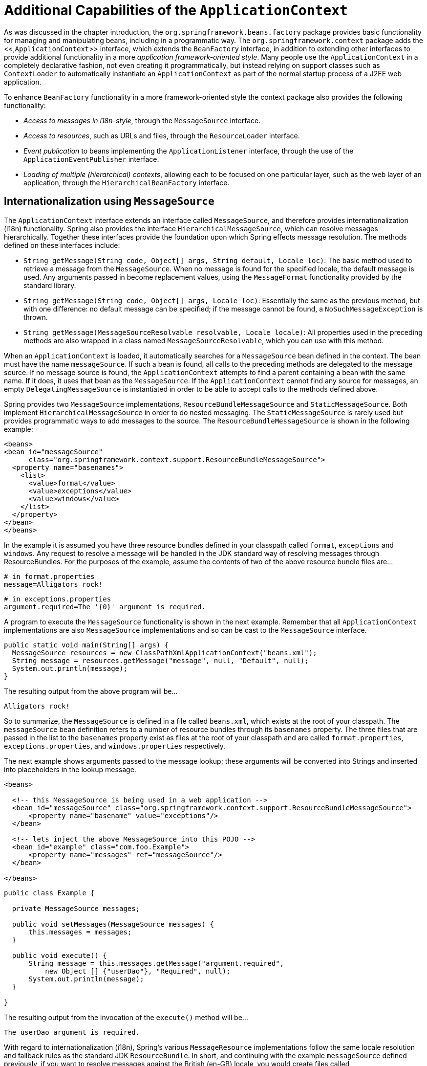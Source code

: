 
= Additional Capabilities of the [interface]`ApplicationContext`

As was discussed in the chapter introduction, the `org.springframework.beans.factory` package provides basic functionality for managing and manipulating beans, including in a programmatic way.
The `org.springframework.context` package adds the <<,[interface]`ApplicationContext`>> interface, which extends the [interface]`BeanFactory` interface, in addition to extending other interfaces to provide additional functionality in a more _application framework-oriented style_.
Many people use the [interface]`ApplicationContext` in a completely declarative fashion, not even creating it programmatically, but instead relying on support classes such as [class]`ContextLoader` to automatically instantiate an [interface]`ApplicationContext` as part of the normal startup process of a J2EE web application.

To enhance [interface]`BeanFactory` functionality in a more framework-oriented style the context package also provides the following functionality:

* _Access to messages in i18n-style_, through the [interface]`MessageSource` interface.
* _Access to resources_, such as URLs and files, through the [interface]`ResourceLoader` interface.
* _Event publication_ to beans implementing the [interface]`ApplicationListener` interface, through the use of the [interface]`ApplicationEventPublisher` interface.
* _Loading of multiple (hierarchical) contexts_, allowing each to be focused on one particular layer, such as the web layer of an application, through the [interface]`HierarchicalBeanFactory` interface.

== Internationalization using [interface]`MessageSource`

The [interface]`ApplicationContext` interface extends an interface called [interface]`MessageSource`, and therefore provides internationalization (i18n) functionality.
Spring also provides the interface [class]`HierarchicalMessageSource`, which can resolve messages hierarchically.
Together these interfaces provide the foundation upon which Spring effects message resolution.
The methods defined on these interfaces include:

* [method]`String getMessage(String code, Object[] args, String
            default, Locale loc)`: The basic method used to retrieve a message from the [interface]`MessageSource`.
  When no message is found for the specified locale, the default message is used.
  Any arguments passed in become replacement values, using the [interface]`MessageFormat` functionality provided by the standard library.
* [method]`String getMessage(String code, Object[] args, Locale
            loc)`: Essentially the same as the previous method, but with one difference: no default message can be specified; if the message cannot be found, a [class]`NoSuchMessageException` is thrown.
* [method]`String getMessage(MessageSourceResolvable resolvable,
            Locale locale)`: All properties used in the preceding methods are also wrapped in a class named [interface]`MessageSourceResolvable`, which you can use with this method.

When an [interface]`ApplicationContext` is loaded, it automatically searches for a [interface]`MessageSource` bean defined in the context.
The bean must have the name `messageSource`.
If such a bean is found, all calls to the preceding methods are delegated to the message source.
If no message source is found, the [interface]`ApplicationContext` attempts to find a parent containing a bean with the same name.
If it does, it uses that bean as the [interface]`MessageSource`.
If the [interface]`ApplicationContext` cannot find any source for messages, an empty [class]`DelegatingMessageSource` is instantiated in order to be able to accept calls to the methods defined above.

Spring provides two [interface]`MessageSource` implementations, [class]`ResourceBundleMessageSource` and [class]`StaticMessageSource`.
Both implement [interface]`HierarchicalMessageSource` in order to do nested messaging.
The [class]`StaticMessageSource` is rarely used but provides programmatic ways to add messages to the source.
The [class]`ResourceBundleMessageSource` is shown in the following example:

[source,xml]
----
<beans>
<bean id="messageSource"
      class="org.springframework.context.support.ResourceBundleMessageSource">
  <property name="basenames">
    <list>
      <value>format</value>
      <value>exceptions</value>
      <value>windows</value>
    </list>
  </property>
</bean>
</beans>
----

In the example it is assumed you have three resource bundles defined in your classpath called `format`, `exceptions` and `windows`.
Any request to resolve a message will be handled in the JDK standard way of resolving messages through ResourceBundles.
For the purposes of the example, assume the contents of two of the above resource bundle files are...

[source,java]
----
# in format.properties
message=Alligators rock!
----

[source,java]
----
# in exceptions.properties
argument.required=The '{0}' argument is required.
----

A program to execute the [class]`MessageSource` functionality is shown in the next example.
Remember that all [class]`ApplicationContext` implementations are also [class]`MessageSource` implementations and so can be cast to the [class]`MessageSource` interface.

[source,java]
----
public static void main(String[] args) {
  MessageSource resources = new ClassPathXmlApplicationContext("beans.xml");
  String message = resources.getMessage("message", null, "Default", null);
  System.out.println(message);
}
----

The resulting output from the above program will be...

[source]
----
Alligators rock!
----

So to summarize, the [class]`MessageSource` is defined in a file called `beans.xml`, which exists at the root of your classpath.
The `messageSource` bean definition refers to a number of resource bundles through its `basenames` property.
The three files that are passed in the list to the `basenames` property exist as files at the root of your classpath and are called `format.properties`, `exceptions.properties`, and `windows.properties` respectively.

The next example shows arguments passed to the message lookup; these arguments will be converted into Strings and inserted into placeholders in the lookup message.

[source,xml]
----
<beans>

  <!-- this MessageSource is being used in a web application -->
  <bean id="messageSource" class="org.springframework.context.support.ResourceBundleMessageSource">
      <property name="basename" value="exceptions"/>
  </bean>

  <!-- lets inject the above MessageSource into this POJO -->
  <bean id="example" class="com.foo.Example">
      <property name="messages" ref="messageSource"/>
  </bean>

</beans>
----

[source,java]
----
public class Example {

  private MessageSource messages;

  public void setMessages(MessageSource messages) {
      this.messages = messages;
  }

  public void execute() {
      String message = this.messages.getMessage("argument.required",
          new Object [] {"userDao"}, "Required", null);
      System.out.println(message);
  }

}
----

The resulting output from the invocation of the [method]`execute()` method will be...

[source]
----
The userDao argument is required.
----

With regard to internationalization (i18n), Spring's various [class]`MessageResource` implementations follow the same locale resolution and fallback rules as the standard JDK [class]`ResourceBundle`.
In short, and continuing with the example `messageSource` defined previously, if you want to resolve messages against the British (en-GB) locale, you would create files called `format_en_GB.properties`, `exceptions_en_GB.properties`, and `windows_en_GB.properties` respectively.

Typically, locale resolution is managed by the surrounding environment of the application.
In this example, the locale against which (British) messages will be resolved is specified manually.

[source]
----
# in exceptions_en_GB.properties
argument.required=Ebagum lad, the '{0}' argument is required, I say, required.
----

[source,java]
----
public static void main(final String[] args) {
  MessageSource resources = new ClassPathXmlApplicationContext("beans.xml");
  String message = resources.getMessage("argument.required",
      new Object [] {"userDao"}, "Required", Locale.UK);
  System.out.println(message);
}
----

The resulting output from the running of the above program will be...

[source]
----
Ebagum lad, the 'userDao' argument is required, I say, required.
----

You can also use the [class]`MessageSourceAware` interface to acquire a reference to any [class]`MessageSource` that has been defined.
Any bean that is defined in an [class]`ApplicationContext` that implements the [class]`MessageSourceAware` interface is injected with the application context's [class]`MessageSource` when the bean is created and configured.

NOTE: _As an alternative to
        [class]`ResourceBundleMessageSource`, Spring provides a
        [class]`ReloadableResourceBundleMessageSource` class. This
        variant supports the same bundle file format but is more flexible than
        the standard JDK based
        [class]`ResourceBundleMessageSource`
        implementation._ In particular, it allows for reading files from any Spring resource location (not just from the classpath) and supports hot reloading of bundle property files (while efficiently caching them in between).
Check out the [class]`ReloadableResourceBundleMessageSource` javadoc for details.

== Standard and Custom Events

Event handling in the [interface]`ApplicationContext` is provided through the [class]`ApplicationEvent` class and [interface]`ApplicationListener` interface.
If a bean that implements the [interface]`ApplicationListener` interface is deployed into the context, every time an [class]`ApplicationEvent` gets published to the [interface]`ApplicationContext`, that bean is notified.
Essentially, this is the standard _Observer_ design pattern.
Spring provides the following standard events:

.Built-in Events
[cols="1,1", options="header"]
|===
| Event
| Explanation
| ContextRefreshedEvent
| Published when the
              ApplicationContext is initialized
              or refreshed, for example, using the
              refresh() method on the
              ConfigurableApplicationContext
              interface. "Initialized" here means that all beans are loaded,
              post-processor beans are detected and activated, singletons are
              pre-instantiated, and the
              ApplicationContext object is ready
              for use. As long as the context has not been closed, a refresh can
              be triggered multiple times, provided that the chosen
              ApplicationContext actually
              supports such "hot" refreshes. For example,
              XmlWebApplicationContext supports hot
              refreshes, but GenericApplicationContext
              does not.

| ContextStartedEvent
| Published when the
              ApplicationContext is started,
              using the start() method on the
              ConfigurableApplicationContext
              interface. "Started" here means that all
              Lifecycle beans receive an explicit
              start signal. Typically this signal is used to restart beans after
              an explicit stop, but it may also be used to start components that
              have not been configured for autostart , for example, components
              that have not already started on initialization.

| ContextStoppedEvent
| Published when the
              ApplicationContext is stopped,
              using the stop() method on the
              ConfigurableApplicationContext
              interface. "Stopped" here means that all
              Lifecycle beans receive an explicit
              stop signal. A stopped context may be restarted through a
              start() call.

| ContextClosedEvent
| Published when the
              ApplicationContext is closed, using
              the close() method on the
              ConfigurableApplicationContext
              interface. "Closed" here means that all singleton beans are
              destroyed. A closed context reaches its end of life; it cannot be
              refreshed or restarted.

| RequestHandledEvent
| A web-specific event telling all beans that an HTTP request
              has been serviced. This event is published
              after the request is complete. This event is
              only applicable to web applications using Spring's
              DispatcherServlet.
|===

You can also create and publish your own custom events.
This example demonstrates a simple class that extends Spring's [class]`ApplicationEvent` base class:

[source,java]
----
public class BlackListEvent extends ApplicationEvent {
  private final String address;
  private final String test;

  public BlackListEvent(Object source, String address, String test) {
      super(source);
      this.address = address;
      this.test = test;
  }

  // accessor and other methods...
}
----

To publish a custom [class]`ApplicationEvent`, call the [method]`publishEvent()` method on an [interface]`ApplicationEventPublisher`.
Typically this is done by creating a class that implements [interface]`ApplicationEventPublisherAware` and registering it as a Spring bean.
The following example demonstrates such a class:

[source,java]
----
public class EmailService implements ApplicationEventPublisherAware {

  private List<String> blackList;
  private ApplicationEventPublisher publisher;

  public void setBlackList(List<String> blackList) {
      this.blackList = blackList;
  }

  public void setApplicationEventPublisher(ApplicationEventPublisher publisher) {
      this.publisher = publisher;
  }

  public void sendEmail(String address, String text) {
      if (blackList.contains(address)) {
          BlackListEvent event = new BlackListEvent(this, address, text);
          publisher.publishEvent(event);
          return;
      }
      // send email...
  }
}
----

At configuration time, the Spring container will detect that [class]`EmailService` implements [interface]`ApplicationEventPublisherAware` and will automatically call [method]`setApplicationEventPublisher()`.
In reality, the parameter passed in will be the Spring container itself; you're simply interacting with the application context via its [interface]`ApplicationEventPublisher` interface.

To receive the custom [class]`ApplicationEvent`, create a class that implements [interface]`ApplicationListener` and register it as a Spring bean.
The following example demonstrates such a class:

[source,java]
----
public class BlackListNotifier implements ApplicationListener<BlackListEvent> {

  private String notificationAddress;

  public void setNotificationAddress(String notificationAddress) {
      this.notificationAddress = notificationAddress;
  }

  public void onApplicationEvent(BlackListEvent event) {
        // notify appropriate parties via notificationAddress...
  }
}
----

Notice that [interface]`ApplicationListener` is generically parameterized with the type of your custom event, [class]`BlackListEvent`.
This means that the [method]`onApplicationEvent()` method can remain type-safe, avoiding any need for downcasting.
You may register as many event listeners as you wish, but note that by default event listeners receive events synchronously.
This means the [method]`publishEvent()` method blocks until all listeners have finished processing the event.
One advantage of this synchronous and single-threaded approach is that when a listener receives an event, it operates inside the transaction context of the publisher if a transaction context is available.
If another strategy for event publication becomes necessary, refer to the JavaDoc for Spring's [interface]`ApplicationEventMulticaster` interface.

The following example shows the bean definitions used to register and configure each of the classes above:

[source,xml]
----
<bean id="emailService" class="example.EmailService">
  <property name="blackList">
      <list>
          <value>known.spammer@example.org</value>
          <value>known.hacker@example.org</value>
          <value>john.doe@example.org</value>
      </list>
  </property>
</bean>

<bean id="blackListNotifier" class="example.BlackListNotifier">
  <property name="notificationAddress" value="blacklist@example.org"/>
</bean>
----

Putting it all together, when the [method]`sendEmail()` method of the `emailService` bean is called, if there are any emails that should be blacklisted, a custom event of type [class]`BlackListEvent` is published.
The `blackListNotifier` bean is registered as an [interface]`ApplicationListener` and thus receives the [class]`BlackListEvent`, at which point it can notify appropriate parties.

NOTE: Spring's eventing mechanism is designed for simple communication between Spring beans within the same application context.
However, for more sophisticated enterprise integration needs, the separately-maintained <<,Spring
        Integration>> project provides complete support for building lightweight, <<,pattern-oriented>>, event-driven architectures that build upon the well-known Spring programming model.

== Convenient access to low-level resources

For optimal usage and understanding of application contexts, users should generally familiarize themselves with Spring's [interface]`Resource` abstraction, as described in the chapter <<resources>>.

An application context is a [interface]`ResourceLoader`, which can be used to load [interface]`Resource`s.
A [interface]`Resource` is essentially a more feature rich version of the JDK class `java.net.URL`, in fact, the implementations of the [interface]`Resource` wrap an instance of `java.net.URL` where appropriate.
A [interface]`Resource` can obtain low-level resources from almost any location in a transparent fashion, including from the classpath, a filesystem location, anywhere describable with a standard URL, and some other variations.
If the resource location string is a simple path without any special prefixes, where those resources come from is specific and appropriate to the actual application context type.

You can configure a bean deployed into the application context to implement the special callback interface, [interface]`ResourceLoaderAware`, to be automatically called back at initialization time with the application context itself passed in as the [interface]`ResourceLoader`.
You can also expose properties of type [interface]`Resource`, to be used to access static resources; they will be injected into it like any other properties.
You can specify those [interface]`Resource` properties as simple String paths, and rely on a special JavaBean [interface]`PropertyEditor` that is automatically registered by the context, to convert those text strings to actual [interface]`Resource` objects when the bean is deployed.

The location path or paths supplied to an [interface]`ApplicationContext` constructor are actually resource strings, and in simple form are treated appropriately to the specific context implementation.
[class]`ClassPathXmlApplicationContext` treats a simple location path as a classpath location.
You can also use location paths (resource strings) with special prefixes to force loading of definitions from the classpath or a URL, regardless of the actual context type.

== Convenient [interface]`ApplicationContext` instantiation for web applications

You can create [interface]`ApplicationContext` instances declaratively by using, for example, a [class]`ContextLoader`.
Of course you can also create [interface]`ApplicationContext` instances programmatically by using one of the [interface]`ApplicationContext` implementations.

The [class]`ContextLoader` mechanism comes in two flavors: the [class]`ContextLoaderListener` and the [class]`ContextLoaderServlet`.
They have the same functionality but differ in that the listener version is not reliable in Servlet 2.3 containers.
In the Servlet 2.4 specification, Servlet context listeners must execute immediately after the Servlet context for the web application is created and is available to service the first request (and also when the Servlet context is about to be shut down).
As such a Servlet context listener is an ideal place to initialize the Spring [interface]`ApplicationContext`.
All things being equal, you should probably prefer [class]`ContextLoaderListener`; for more information on compatibility, have a look at the Javadoc for the [class]`ContextLoaderServlet`.

You can register an [interface]`ApplicationContext` using the [class]`ContextLoaderListener` as follows:

[source,xml]
----
<context-param>
<param-name>contextConfigLocation</param-name>
<param-value>/WEB-INF/daoContext.xml /WEB-INF/applicationContext.xml</param-value>
</context-param>

<listener>
<listener-class>org.springframework.web.context.ContextLoaderListener</listener-class>
</listener>

<!-- or use the ContextLoaderServlet instead of the above listener
<servlet>
<servlet-name>context</servlet-name>
<servlet-class>org.springframework.web.context.ContextLoaderServlet</servlet-class>
<load-on-startup>1</load-on-startup>
</servlet>
-->
----

The listener inspects the `contextConfigLocation` parameter.
If the parameter does not exist, the listener uses `/WEB-INF/applicationContext.xml` as a default.
When the parameter _does_ exist, the listener separates the String by using predefined delimiters (comma, semicolon and whitespace) and uses the values as locations where application contexts will be searched.
Ant-style path patterns are supported as well.
Examples are `/WEB-INF/*Context.xml` for all files with names ending with "Context.xml", residing in the "WEB-INF" directory, and `/WEB-INF/**/*Context.xml`, for all such files in any subdirectory of "WEB-INF".

You can use [class]`ContextLoaderServlet` instead of [class]`ContextLoaderListener`.
The Servlet uses the `contextConfigLocation` parameter just as the listener does.

== Deploying a Spring ApplicationContext as a J2EE RAR file

In Spring 2.5 and later, it is possible to deploy a Spring ApplicationContext as a RAR file, encapsulating the context and all of its required bean classes and library JARs in a J2EE RAR deployment unit.
This is the equivalent of bootstrapping a standalone ApplicationContext, just hosted in J2EE environment, being able to access the J2EE servers facilities.
RAR deployment is a more natural alternative to scenario of deploying a headless WAR file, in effect, a WAR file without any HTTP entry points that is used only for bootstrapping a Spring ApplicationContext in a J2EE environment.

RAR deployment is ideal for application contexts that do not need HTTP entry points but rather consist only of message endpoints and scheduled jobs.
Beans in such a context can use application server resources such as the JTA transaction manager and JNDI-bound JDBC DataSources and JMS ConnectionFactory instances, and may also register with the platform's JMX server - all through Spring's standard transaction management and JNDI and JMX support facilities.
Application components can also interact with the application server's JCA WorkManager through Spring's [interface]`TaskExecutor` abstraction.

Check out the JavaDoc of the <<,SpringContextResourceAdapter>> class for the configuration details involved in RAR deployment.

_For a simple deployment of a Spring ApplicationContext as a
      J2EE RAR file:_ package all application classes into a RAR file, which is a standard JAR file with a different file extension.
Add all required library JARs into the root of the RAR archive.
Add a "META-INF/ra.xml" deployment descriptor (as shown in [class]`SpringContextResourceAdapter`s JavaDoc) and the corresponding Spring XML bean definition file(s) (typically "META-INF/applicationContext.xml"), and drop the resulting RAR file into your application server's deployment directory.

NOTE: Such RAR deployment units are usually self-contained; they do not expose components to the outside world, not even to other modules of the same application.
Interaction with a RAR-based ApplicationContext usually occurs through JMS destinations that it shares with other modules.
A RAR-based ApplicationContext may also, for example, schedule some jobs, reacting to new files in the file system (or the like).
If it needs to allow synchronous access from the outside, it could for example export RMI endpoints, which of course may be used by other application modules on the same machine.
